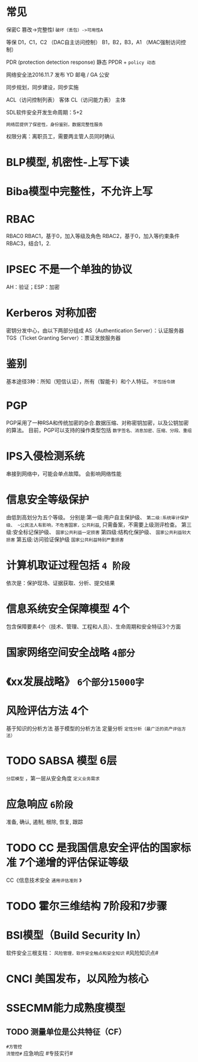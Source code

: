 * 常见
  保密C
  篡改->完整性I
  ~破坏（丢包）->可用性A~

  等保
  D1，C1，C2 （DAC自主访问控制）
  B1，B2，B3，A1 （MAC强制访问控制）

  PDR (protection detection response) 静态
  PPDR  + ~policy 动态~

  网络安全法2016.11.7 发布
  YD 邮电 / GA 公安

  同步规划，同步建设，同步实施

  ACL（访问控制列表） 客体
  CL（访问能力表） 主体

  SDL软件安全开发生命周期：5+2

  ~网络层提供了保密性，身份鉴别，数据完整性服务~

  权限分离：离职员工，需要两主管人员同时确认

* BLP模型, 机密性-上写下读
  
* Biba模型中完整性，不允许上写

* RBAC
  RBAC0
  RBAC1，基于0，加入等级及角色
  RBAC2，基于0，加入等约束条件
  RBAC3，结合1，2.

* IPSEC 不是一个单独的协议
  AH：验证；ESP：加密

* Kerberos 对称加密
  密钥分发中心，由以下两部分组成
  AS（Authentication Server）：认证服务器
  TGS（Ticket Granting Server）：票证发放服务器

* 鉴别
  基本途径3种：所知（短信认证），所有（智能卡）和个人特征。 ~不包括令牌~

* PGP
  PGP采用了一种RSA和传统加密的杂合.数据压缩、对称密钥加密，以及公钥加密的算法。
  目前，PGP可以支持的操作类型包括 ~数字签名、消息加密、压缩、分段、重组~
  
* IPS入侵检测系统
  串接到网络中，可能会单点故障。
  会影响网络性能

* 信息安全等级保护
  由低到高划分为五个等级。 
  分别是:第一级:用户自主保护级、
  ~第二级:系统审计保护级、 ~公民法人有影响，不危害国家，公共利益~, 只需备案，不需要上级测评检查。
  第三级:安全标记保护级、 ~国家公共利益一定损害~
  第四级:结构化保护级、 ~国家公共利益较大损害~
  第五级:访问验证保护级 ~国家公共利益特别严重损害~

* 计算机取证过程包括 ~4 阶段~
  依次是：保护现场、证据获取、分析、提交结果
  
* 信息系统安全保障模型 4个
  包含保障要素4个（技术、管理、工程和人员）、生命周期和安全特征3个方面

* 国家网络空间安全战略 =4部分=

* 《xx发展战略》 ~6个部分15000字~

* 风险评估方法 4个
  基于知识的分析方法
  基于模型的分析方法
  定量分析
  ~定性分析（最广泛的资产评估方法）~

* TODO SABSA 模型 6层
  ~分层模型~ ，第一层从安全角度 ~定义业务需求~

* 应急响应 ~6阶段~
  准备, 确认, 遏制, 根除, 恢复, 跟踪

* TODO CC 是我国信息安全评估的国家标准 7个递增的评估保证等级
  CC《信息技术安全 ~通用评估准则~ 》

* TODO 霍尔三维结构 7阶段和7步骤
  
* BSI模型（Build Security In）
  软件安全三根支柱： ~风险管理，软件安全触点和安全知识~
  #风险知识点#

* CNCI 美国发布，以风险为核心
  
* SSECMM能力成熟度模型
** TODO 测量单位是公共特征（CF）

~#方管控
流管控#~
应急响应 #专技实行#
